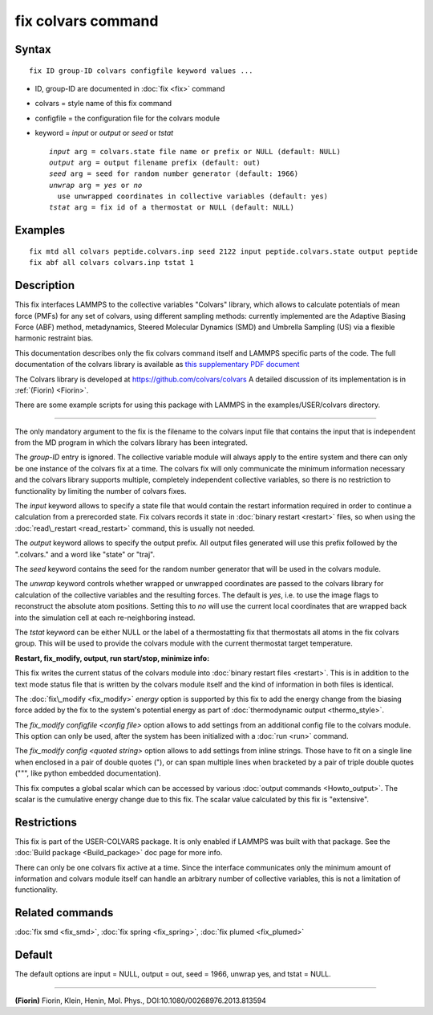 .. index:: fix colvars

fix colvars command
===================

Syntax
""""""


.. parsed-literal::

   fix ID group-ID colvars configfile keyword values ...

* ID, group-ID are documented in :doc:`fix <fix>` command
* colvars = style name of this fix command
* configfile = the configuration file for the colvars module
* keyword = *input* or *output* or *seed* or *tstat*
  
  .. parsed-literal::
  
       *input* arg = colvars.state file name or prefix or NULL (default: NULL)
       *output* arg = output filename prefix (default: out)
       *seed* arg = seed for random number generator (default: 1966)
       *unwrap* arg = *yes* or *no*
         use unwrapped coordinates in collective variables (default: yes)
       *tstat* arg = fix id of a thermostat or NULL (default: NULL)



Examples
""""""""


.. parsed-literal::

   fix mtd all colvars peptide.colvars.inp seed 2122 input peptide.colvars.state output peptide
   fix abf all colvars colvars.inp tstat 1

Description
"""""""""""

This fix interfaces LAMMPS to the collective variables "Colvars"
library, which allows to calculate potentials of mean force
(PMFs) for any set of colvars, using different sampling methods:
currently implemented are the Adaptive Biasing Force (ABF) method,
metadynamics, Steered Molecular Dynamics (SMD) and Umbrella Sampling
(US) via a flexible harmonic restraint bias.

This documentation describes only the fix colvars command itself and
LAMMPS specific parts of the code.  The full documentation of the
colvars library is available as `this supplementary PDF document <PDF/colvars-refman-lammps.pdf>`_

The Colvars library is developed at `https://github.com/colvars/colvars <https://github.com/colvars/colvars>`_
A detailed discussion of its implementation is in :ref:`(Fiorin) <Fiorin>`.

There are some example scripts for using this package with LAMMPS in the
examples/USER/colvars directory.


----------


The only mandatory argument to the fix is the filename to the colvars
input file that contains the input that is independent from the MD
program in which the colvars library has been integrated.

The *group-ID* entry is ignored. The collective variable module will
always apply to the entire system and there can only be one instance
of the colvars fix at a time. The colvars fix will only communicate
the minimum information necessary and the colvars library supports
multiple, completely independent collective variables, so there is
no restriction to functionality by limiting the number of colvars fixes.

The *input* keyword allows to specify a state file that would contain
the restart information required in order to continue a calculation from
a prerecorded state. Fix colvars records it state in :doc:`binary restart <restart>`
files, so when using the :doc:`read\_restart <read_restart>` command,
this is usually not needed.

The *output* keyword allows to specify the output prefix. All output
files generated will use this prefix followed by the ".colvars." and
a word like "state" or "traj".

The *seed* keyword contains the seed for the random number generator
that will be used in the colvars module.

The *unwrap* keyword controls whether wrapped or unwrapped coordinates
are passed to the colvars library for calculation of the collective
variables and the resulting forces. The default is *yes*\ , i.e. to use
the image flags to reconstruct the absolute atom positions.
Setting this to *no* will use the current local coordinates that are
wrapped back into the simulation cell at each re-neighboring instead.

The *tstat* keyword can be either NULL or the label of a thermostatting
fix that thermostats all atoms in the fix colvars group. This will be
used to provide the colvars module with the current thermostat target
temperature.

**Restart, fix\_modify, output, run start/stop, minimize info:**

This fix writes the current status of the colvars module into
:doc:`binary restart files <restart>`. This is in addition to the text
mode status file that is written by the colvars module itself and the
kind of information in both files is identical.

The :doc:`fix\_modify <fix_modify>` *energy* option is supported by this
fix to add the energy change from the biasing force added by the fix
to the system's potential energy as part of :doc:`thermodynamic output <thermo_style>`.

The *fix\_modify configfile <config file>* option allows to add settings
from an additional config file to the colvars module. This option can
only be used, after the system has been initialized with a :doc:`run <run>`
command.

The *fix\_modify config <quoted string>* option allows to add settings
from inline strings. Those have to fit on a single line when enclosed
in a pair of double quotes ("), or can span multiple lines when bracketed
by a pair of triple double quotes (""", like python embedded documentation).

This fix computes a global scalar which can be accessed by various
:doc:`output commands <Howto_output>`.  The scalar is the cumulative
energy change due to this fix.  The scalar value calculated by this
fix is "extensive".

Restrictions
""""""""""""


This fix is part of the USER-COLVARS package.  It is only enabled if
LAMMPS was built with that package.  See the :doc:`Build package <Build_package>` doc page for more info.

There can only be one colvars fix active at a time. Since the interface
communicates only the minimum amount of information and colvars module
itself can handle an arbitrary number of collective variables, this is
not a limitation of functionality.

Related commands
""""""""""""""""

:doc:`fix smd <fix_smd>`, :doc:`fix spring <fix_spring>`,
:doc:`fix plumed <fix_plumed>`

Default
"""""""

The default options are input = NULL, output = out, seed = 1966, unwrap yes,
and tstat = NULL.


----------


.. _Fiorin:



**(Fiorin)** Fiorin, Klein, Henin, Mol. Phys., DOI:10.1080/00268976.2013.813594


.. _lws: http://lammps.sandia.gov
.. _ld: Manual.html
.. _lc: Commands_all.html
